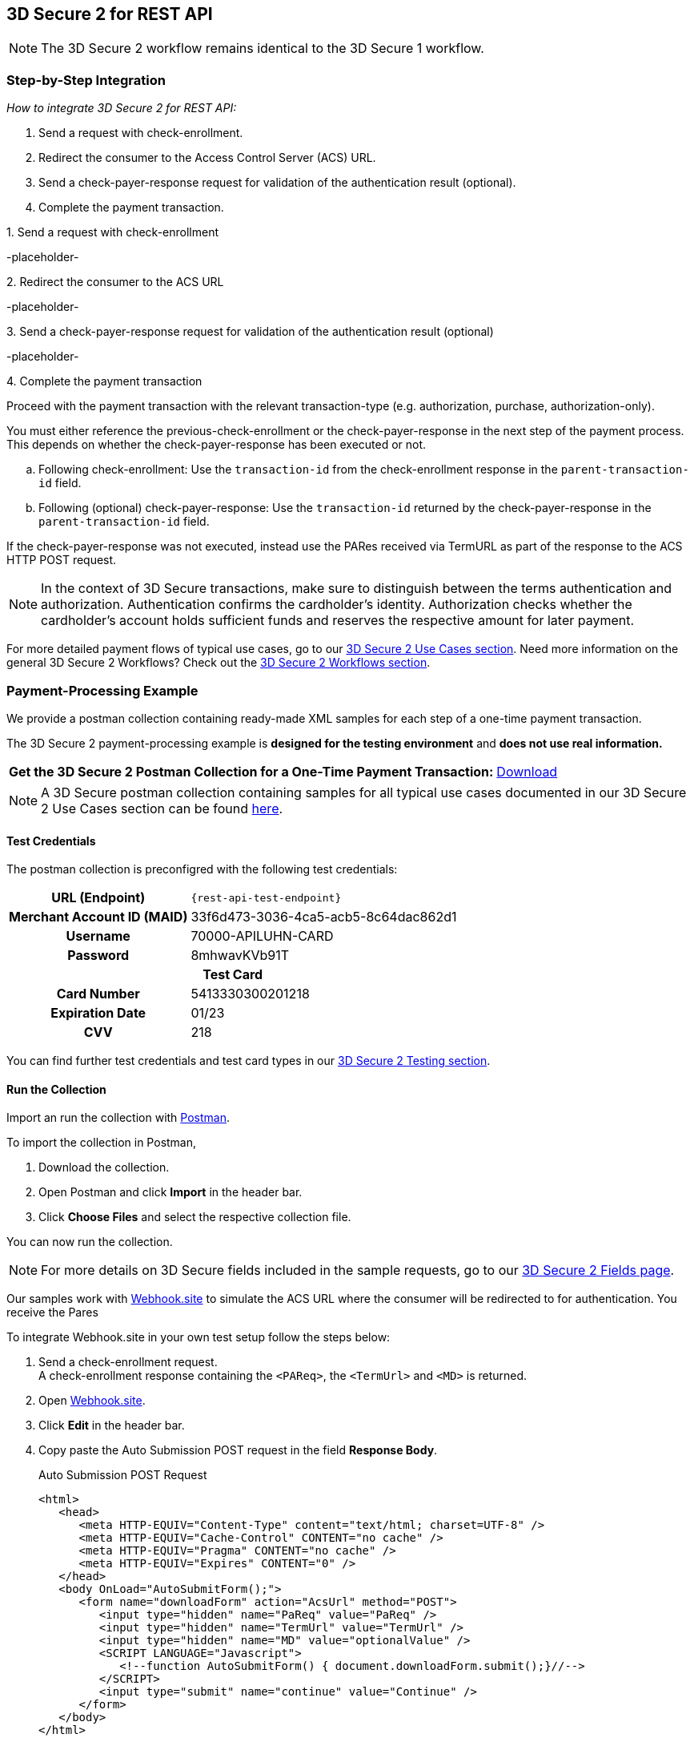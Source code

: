 [#3DS2_IntegrationGuide_REST]
== 3D Secure 2 for REST API

[NOTE] 
====
The 
ifdef::env-wirecard[]
<<3DS2_worfklow, 
endif::[]
3D Secure 2 workflow
ifdef::env-wirecard[]
>> 
endif::[]
remains identical to the 3D Secure 1 workflow.
====

[#3DS2_IntegrationGuide_REST_integration]
=== Step-by-Step Integration

====
_How to integrate 3D Secure 2 for REST API:_

. Send a request with check-enrollment.
. Redirect the consumer to the Access Control Server (ACS) URL.
. Send a check-payer-response request for validation of the authentication result (optional).
. Complete the payment transaction.

//-
====

.1. Send a request with check-enrollment
-placeholder-


.2. Redirect the consumer to the ACS URL
-placeholder-

.3. Send a check-payer-response request for validation of the authentication result (optional)
-placeholder-

.4. Complete the payment transaction 
Proceed with the payment transaction with the relevant transaction-type (e.g. authorization, purchase, authorization-only).

//-

You must either reference the previous-check-enrollment or the check-payer-response in the next step of the payment process. This depends on whether the check-payer-response has been executed or not.

--
.. Following check-enrollment: Use the ``transaction-id`` from the check-enrollment response in the ``parent-transaction-id`` field.

.. Following (optional) check-payer-response: Use the ``transaction-id`` returned by the check-payer-response in the ``parent-transaction-id`` field.

//-
--

If the check-payer-response was not executed, instead use the PARes received via TermURL as part of the response to the ACS HTTP POST request.

[NOTE]
====
In the context of 3D Secure transactions, make sure to distinguish between the terms authentication and authorization. Authentication confirms the cardholder's identity.
Authorization checks whether the cardholder's account holds sufficient funds and reserves the respective amount for later payment. 
====

For more detailed payment flows of typical use cases, go to our <<CreditCard_3DS2_UseCases, 3D Secure 2 Use Cases section>>. Need more information on the general 3D Secure 2 Workflows?  Check out the <<3DS2_worfklow, 3D Secure 2 Workflows section>>.

[#3DS2_IntegrationGuide_REST_example]
=== Payment-Processing Example

We provide a postman collection containing ready-made XML samples for each step of a one-time payment transaction.

The 3D Secure 2 payment-processing example is *designed for the testing environment* and *does not use real information.*

[%autowidth, cols="70,30"]
|===
s|Get the 3D Secure 2 Postman Collection for a One-Time Payment Transaction: a|pass:[<a href="resources/3-d-secure-2/usecase_pm-collection/one-time-payment.postman_collection.json" target="_blank" rel="noreferrer noopener" download>Download</a>]
|===

NOTE: A 3D Secure postman collection containing samples for all typical use cases documented in our 3D Secure 2 Use Cases section can be found  <<3DS2_Testing_Samples, here>>.

[#3DS2_IntegrationGuide_REST_example_credentials]
==== Test Credentials

The postman collection is preconfigred with the following test credentials:

[%autowidth, cols="h,", stripes="none"]
|===
| URL (Endpoint)           
| ``\{rest-api-test-endpoint}``

| Merchant Account ID (MAID) 
| 33f6d473-3036-4ca5-acb5-8c64dac862d1

| Username                   
| 70000-APILUHN-CARD

| Password                   
| 8mhwavKVb91T

2+h|Test Card
|Card Number 
|5413330300201218

|Expiration Date 
|01/23

|CVV 
|218
|===

You can find further test credentials and test card types in our <<3DS2_Testing, 3D Secure 2 Testing section>>.

[#3DS2_IntegrationGuide_REST_example_run]
==== Run the Collection

Import an run the collection with https://www.postman.com/postman[Postman].

To import the collection in Postman,

. Download the collection.

. Open Postman and click *Import* in the header bar.

. Click *Choose Files* and select the respective collection file. 

You can now run the collection.

[NOTE]
====
For more details on 3D Secure fields included in the sample requests, go to our <<3DS2_Fields, 3D Secure 2 Fields page>>. 
ifdef::env-wirecard[]
ifndef::env-nova[]
They are also included in the <<Appendix_Xml, REST API payment XSD>>.
endif::[]
endif::[]
====


Our samples work with https://webhook.site[Webhook.site] to simulate the ACS URL where the consumer will be redirected to for authentication. You receive the Pares

To integrate Webhook.site in your own test setup follow the steps below:

. Send a check-enrollment request. +
A check-enrollment response containing the ``<PAReq>``, the ``<TermUrl>`` and ``<MD>`` is returned.

. Open https://webhook.site[Webhook.site].

. Click *Edit* in the header bar.

. Copy paste the Auto Submission POST request in the field *Response Body*. 
+
.Auto Submission POST Request
[source,html]
----
<html>
   <head>
      <meta HTTP-EQUIV="Content-Type" content="text/html; charset=UTF-8" />
      <meta HTTP-EQUIV="Cache-Control" CONTENT="no cache" />
      <meta HTTP-EQUIV="Pragma" CONTENT="no cache" />
      <meta HTTP-EQUIV="Expires" CONTENT="0" />
   </head>
   <body OnLoad="AutoSubmitForm();">
      <form name="downloadForm" action="AcsUrl" method="POST">
         <input type="hidden" name="PaReq" value="PaReq" />
         <input type="hidden" name="TermUrl" value="TermUrl" />
         <input type="hidden" name="MD" value="optionalValue" />
         <SCRIPT LANGUAGE="Javascript">
            <!--function AutoSubmitForm() { document.downloadForm.submit();}//-->
         </SCRIPT>
         <input type="submit" name="continue" value="Continue" />
      </form>
   </body>
</html>
----
+

[NOTE] 
====
*Default status code* = 200 +
*Content type* = text/html +
*Timeout before response* = 0
====

. In the Auto Submission POST request 
.. replace the value ``"PaReq"`` an the action ``AcsUrl" with the values received with the check-enrollment response.
.. replace the value ``"TermUrl"`` with the unique webhook URL (*your randomly generated URL*)

. Click *Save*.
. Next to your randomly generated URL, click *Open in a new tab.* 
. Click *Continue*.
. Enter the password ``{three-d-s-pw}`` and click *Submit* (if required).
. Return to the previous webhook page.
. Open the POST request (top left).
. Copy 



